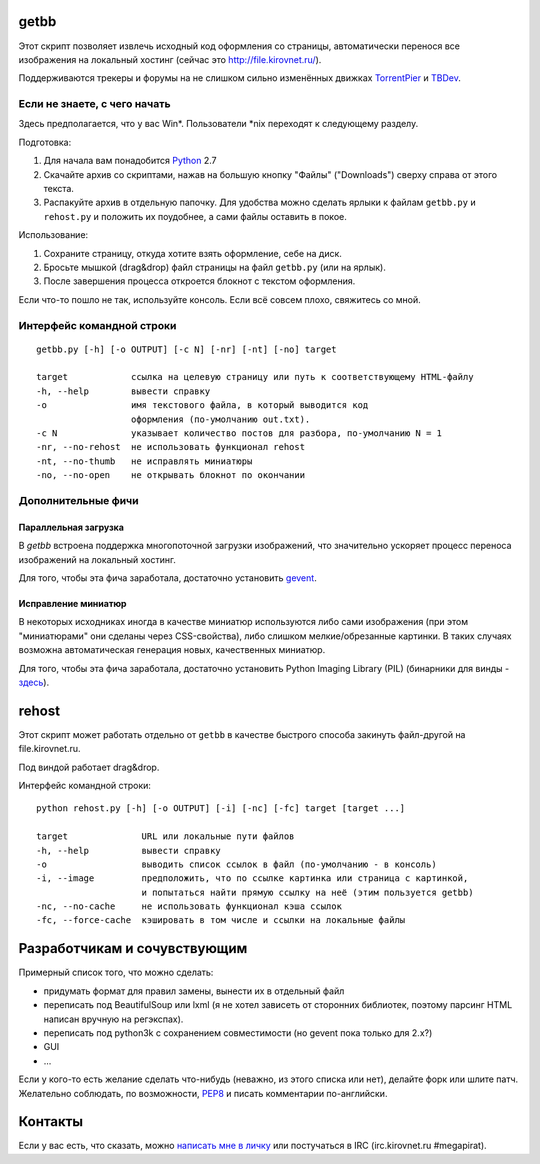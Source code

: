 getbb
=====
Этот скрипт позволяет извлечь исходный код оформления со страницы,
автоматически перенося все изображения на локальный хостинг
(сейчас это http://file.kirovnet.ru/).

Поддерживаются трекеры и форумы на не слишком сильно изменённых
движках TorrentPier_ и TBDev_.

.. _TorrentPier: http://torrentpier.info/
.. _TBDev: http://www.tbdev.net/

Если не знаете, с чего начать
-----------------------------
Здесь предполагается, что у вас Win\*. Пользователи \*nix
переходят к следующему разделу.

Подготовка:

1. Для начала вам понадобится Python_ 2.7
2. Скачайте архив со скриптами, нажав на большую кнопку "Файлы"
   ("Downloads") cверху справа от этого текста.
3. Распакуйте архив в отдельную папочку. 
   Для удобства можно сделать ярлыки к файлам
   ``getbb.py`` и ``rehost.py`` и положить их поудобнее,
   а сами файлы оставить в покое.

Использование:

1. Сохраните страницу, откуда хотите взять оформление, себе на диск.
2. Бросьте мышкой (drag&drop) файл страницы на файл ``getbb.py``
   (или на ярлык).
3. После завершения процесса откроется блокнот с текстом оформления.

Если что-то пошло не так, используйте консоль.
Если всё совсем плохо, свяжитесь со мной.

.. _Python: http://python.org/download/

Интерфейс командной строки
--------------------------
::

    getbb.py [-h] [-o OUTPUT] [-c N] [-nr] [-nt] [-no] target
    
    target            ссылка на целевую страницу или путь к соответствующему HTML-файлу
    -h, --help        вывести справку
    -o                имя текстового файла, в который выводится код
                      оформления (по-умолчанию out.txt).
    -c N              указывает количество постов для разбора, по-умолчанию N = 1
    -nr, --no-rehost  не использовать функционал rehost
    -nt, --no-thumb   не исправлять миниатюры
    -no, --no-open    не открывать блокнот по окончании

Дополнительные фичи
-------------------

Параллельная загрузка
~~~~~~~~~~~~~~~~~~~~~
В `getbb` встроена поддержка многопоточной загрузки изображений, что
значительно ускоряет процесс переноса изображений на локальный хостинг.

Для того, чтобы эта фича заработала, достаточно установить gevent_.

.. _gevent: http://www.gevent.org/

Исправление миниатюр
~~~~~~~~~~~~~~~~~~~~
В некоторых исходниках иногда в качестве миниатюр используются либо сами
изображения (при этом "миниатюрами" они сделаны через CSS-свойства),
либо слишком мелкие/обрезанные картинки. В таких случаях возможна
автоматическая генерация новых, качественных миниатюр.

Для того, чтобы эта фича заработала, достаточно установить
Python Imaging Library (PIL) (бинарники для винды - здесь__).

__ http://effbot.org/downloads/#pil

rehost
======
Этот скрипт может работать отдельно от ``getbb`` в качестве
быстрого способа закинуть файл-другой на file.kirovnet.ru.

Под виндой работает drag&drop.

Интерфейс командной строки::

    python rehost.py [-h] [-o OUTPUT] [-i] [-nc] [-fc] target [target ...]
    
    target              URL или локальные пути файлов
    -h, --help          вывести справку
    -o                  выводить список ссылок в файл (по-умолчанию - в консоль)
    -i, --image         предположить, что по ссылке картинка или страница с картинкой,
                        и попытаться найти прямую ссылку на неё (этим пользуется getbb)
    -nc, --no-cache     не использовать функционал кэша ссылок
    -fc, --force-cache  кэшировать в том числе и ссылки на локальные файлы

Разработчикам и сочувствующим
=============================
Примерный список того, что можно сделать:

- придумать формат для правил замены, вынести их в отдельный файл
- переписать под BeautifulSoup или lxml
  (я не хотел зависеть от сторонних библиотек, поэтому
  парсинг HTML написан вручную на регэкспах).
- переписать под python3k с сохранением совместимости
  (но gevent пока только для 2.x?)
- GUI
- ...

Если у кого-то есть желание сделать что-нибудь
(неважно, из этого списка или нет), делайте форк или шлите патч.
Желательно соблюдать, по возможности, PEP8_ и писать комментарии
по-английски.

.. _PEP8: http://www.python.org/dev/peps/pep-0008/
.. _argparse: http://docs.python.org/dev/library/argparse.html
.. _optparse: http://docs.python.org/dev/library/optparse.html

Контакты
========
Если у вас есть, что сказать, можно `написать мне в личку`__
или постучаться в IRC (irc.kirovnet.ru #megapirat).

__ http://kirovmedia.net/forum/privmsg.php?mode=post&u=6591
